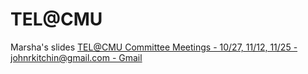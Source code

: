 * TEL@CMU
  :PROPERTIES:
  :date:     2014/10/29 20:24:07
  :updated:  2014/10/29 20:24:07
  :END:

Marsha's slides
[[https://mail.google.com/mail/u/0/?#inbox/1491ea9982963559][TEL@CMU Committee Meetings - 10/27, 11/12, 11/25 - johnrkitchin@gmail.com - Gmail]]

